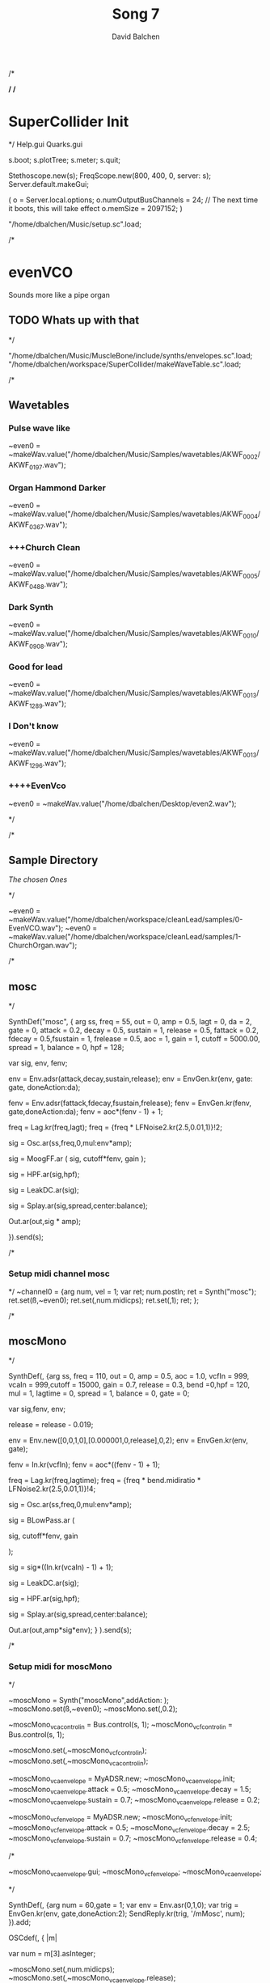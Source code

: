 /*
#+STARTUP: overview
#+OPTIONS: d:nil
#+OPTIONS: toc:nil
#+TAGS: Presentation(p)  noexport(n) Documentation(d) taskjuggler_project(t) taskjuggler_resource(r) 
#+DRAWERS: PICTURE CLOSET
#+PROPERTY: allocate_ALL dev doc test
#+STARTUP: hidestars hideblocks 
#+LaTeX_CLASS_OPTIONS: [12pt,twoside]
#+LATEX_HEADER: \usepackage{lscape} 
#+LATEX_HEADER: \usepackage{fancyhdr} 
#+LATEX_HEADER: \usepackage{multirow}
#+LATEX_HEADER: \usepackage{multicol}
#+BEGIN_LaTeX
\pagenumbering{}
#+END_LaTeX 
#+TITLE: Song 7
#+Author: David Balchen
#+Email: dave@balchen.org
#+BEGIN_LaTeX
\clearpage
\addtolength{\oddsidemargin}{-.25in}
%\addtolength{\oddsidemargin}{-.5in}
\addtolength{\evensidemargin}{-01.25in}
\addtolength{\textwidth}{1.4in}
\addtolength{\topmargin}{-1.25in}
\addtolength{\textheight}{2.45in}
\setcounter{tocdepth}{3}
\vspace*{1cm} 
\newpage
\pagenumbering{roman}
\setcounter{tocdepth}{2}
\pagestyle{fancy}
\fancyhf[ROF,LEF]{\bf\thepage}
\fancyhf[C]{}

#+END_LaTeX
:CLOSET:
 : Hours #+PROPERTY: Effort_ALL 0.125 0.25 0.375 0.50 0.625 .75  0.875 1
 : Days  #+PROPERTY: Effort_ALL 1d 2d 3d 4d 5d 6d 7d 8d 9d
 : weeks #+PROPERTY: Effort_ALL 1w 2w 3w 4w 5w 6w 7w 8w 9w
 : Add a Picture
 :   #+ATTR_LaTeX: width=13cm
 :   [[file:example_picture.png]]
 : New Page
 : \newpage
:END:
#+TOC: headlines 2
#+BEGIN_LaTeX
 \newpage
\pagenumbering{arabic}
#+END_LaTeX 
*/
/*
* SuperCollider Init
*/
Help.gui
Quarks.gui

s.boot; 
s.plotTree;
s.meter;
s.quit;

Stethoscope.new(s);
FreqScope.new(800, 400, 0, server: s);
Server.default.makeGui;


(
 o = Server.local.options;
 o.numOutputBusChannels = 24; // The next time it boots, this will take effect
 o.memSize = 2097152;
 )

"/home/dbalchen/Music/setup.sc".load;

/*
* evenVCO
  Sounds more like a pipe organ
** TODO Whats up with that
 */


"/home/dbalchen/Music/MuscleBone/include/synths/envelopes.sc".load;
"/home/dbalchen/workspace/SuperCollider/makeWaveTable.sc".load;

/*
** Wavetables
*** Pulse wave like

~even0  = ~makeWav.value("/home/dbalchen/Music/Samples/wavetables/AKWF_0002/AKWF_0197.wav");

*** Organ Hammond Darker 
~even0  = ~makeWav.value("/home/dbalchen/Music/Samples/wavetables/AKWF_0004/AKWF_0367.wav");

*** +++Church Clean
~even0  = ~makeWav.value("/home/dbalchen/Music/Samples/wavetables/AKWF_0005/AKWF_0488.wav");

*** Dark Synth
~even0  = ~makeWav.value("/home/dbalchen/Music/Samples/wavetables/AKWF_0010/AKWF_0908.wav");

*** Good for lead
~even0  = ~makeWav.value("/home/dbalchen/Music/Samples/wavetables/AKWF_0013/AKWF_1289.wav");

*** I Don't know

~even0  = ~makeWav.value("/home/dbalchen/Music/Samples/wavetables/AKWF_0013/AKWF_1296.wav");

*** ++++EvenVco
~even0  = ~makeWav.value("/home/dbalchen/Desktop/even2.wav");


*/

/*
** Sample Directory
[[file+emacs:/home/dbalchen/workspace/cleanLead/samples/][The chosen Ones ]]

*/

~even0  = ~makeWav.value("/home/dbalchen/workspace/cleanLead/samples/0-EvenVCO.wav");
~even0  = ~makeWav.value("/home/dbalchen/workspace/cleanLead/samples/1-ChurchOrgan.wav");

/*
** mosc
*/


SynthDef("mosc", {
    arg ss, freq = 55, out = 0, amp = 0.5, lagt = 0, da = 2, gate = 0,
      attack = 0.2, decay = 0.5, sustain = 1, release = 0.5,
      fattack = 0.2, fdecay = 0.5,fsustain = 1, frelease = 0.5, aoc = 1,
      gain = 1, cutoff = 5000.00,
      spread = 1, balance = 0, hpf = 128;

    var sig, env, fenv;

    env = Env.adsr(attack,decay,sustain,release);
    env = EnvGen.kr(env, gate: gate, doneAction:da);

    fenv = Env.adsr(fattack,fdecay,fsustain,frelease);
    fenv = EnvGen.kr(fenv, gate,doneAction:da);
    fenv = aoc*(fenv - 1) + 1;

    freq = Lag.kr(freq,lagt);
    freq = {freq * LFNoise2.kr(2.5,0.01,1)}!2;

    sig = Osc.ar(ss,freq,0,mul:env*amp);

    sig = MoogFF.ar
      (
       sig,
       cutoff*fenv,
       gain
       );

    sig = HPF.ar(sig,hpf);
	
    sig = LeakDC.ar(sig);
	
    sig = Splay.ar(sig,spread,center:balance);

    Out.ar(out,sig * amp);

  }).send(s);

/*
*** Setup midi channel mosc
*/
~channel0 = {arg num, vel = 1;
	     var ret;
	     num.postln;
	     ret = Synth("mosc");
	     ret.set(\ss,~even0);
	     ret.set(\freq,num.midicps);
	     ret.set(\gate,1);
	     ret;
};

/*

** moscMono
*/

SynthDef(\moscMono, {arg ss, 
      freq = 110, out = 0, amp = 0.5, aoc = 1.0,
      vcfIn = 999, vcaIn = 999,cutoff = 15000, gain = 0.7,
      release = 0.3, bend =0,hpf = 120, mul = 1,
      lagtime = 0, spread = 1, balance = 0, gate = 0;

    var sig,fenv, env;

    release = release - 0.019;
	
    env = Env.new([0,0,1,0],[0.000001,0,release],0,2);
    env = EnvGen.kr(env, gate);

    fenv = In.kr(vcfIn);
    fenv = aoc*((fenv - 1) + 1);

    freq = Lag.kr(freq,lagtime);
    freq = {freq * bend.midiratio * LFNoise2.kr(2.5,0.01,1)}!4;

    sig = Osc.ar(ss,freq,0,mul:env*amp);

    sig = BLowPass.ar
      (
       
       sig,
       cutoff*fenv,
       gain
       
       );

    sig = sig*((In.kr(vcaIn) - 1) + 1);

    sig = LeakDC.ar(sig);

    sig = HPF.ar(sig,hpf);

    sig = Splay.ar(sig,spread,center:balance);
    
    Out.ar(out,amp*sig*env);
  }
  ).send(s);

/*
*** Setup midi for moscMono
*/

~moscMono = Synth("moscMono",addAction: \addToTail);
~moscMono.set(\ss,~even0);
~moscMono.set(\lagtime,0.2);

~moscMono_vca_control_in = Bus.control(s, 1);
~moscMono_vcf_control_in = Bus.control(s, 1);

~moscMono.set(\vcfIn,~moscMono_vcf_control_in);
~moscMono.set(\vcaIn,~moscMono_vca_control_in);

~moscMono_vca_envelope = MyADSR.new;
~moscMono_vca_envelope.init;
~moscMono_vca_envelope.attack = 0.5;
~moscMono_vca_envelope.decay = 1.5;
~moscMono_vca_envelope.sustain = 0.7;
~moscMono_vca_envelope.release = 0.2;

~moscMono_vcf_envelope = MyADSR.new;
~moscMono_vcf_envelope.init;
~moscMono_vcf_envelope.attack = 0.5;
~moscMono_vcf_envelope.decay = 2.5;
~moscMono_vcf_envelope.sustain = 0.7;
~moscMono_vcf_envelope.release = 0.4;



/*

  ~moscMono_vca_envelope.gui;
  ~moscMono_vcf_envelope;
  ~moscMono_vca_envelope;

*/



SynthDef(\mMosc, {arg num = 60,gate = 1;
    var env = Env.asr(0,1,0);
    var trig = EnvGen.kr(env, gate,doneAction:2);
    SendReply.kr(trig, '/mMosc', num);
  }).add;

OSCdef(\mMosc, { |m|

      var num = m[3].asInteger;

    ~moscMono.set(\freq,num.midicps);
    ~moscMono.set(\release,~moscMono_vca_envelope.release);

    ~moscMono_fenv = Synth("myADSRk",addAction: \addToHead);
    ~moscMono_fenv.set(\out,~moscMono_vcf_control_in);
    ~moscMono_vcf_envelope.setADSR(~moscMono_fenv);
	
    ~moscMono_env  = Synth("myADSRk",addAction: \addToHead);
    ~moscMono_vca_envelope.setADSR(~moscMono_env);
    ~moscMono_env.set(\out,~moscMono_vca_control_in);

    ~moscMono_env.set(\gate,1);
    ~moscMono_fenv.set(\gate,1);
    ~moscMono.set(\gate,1);


  }, '/mMosc');

~channel0 = {arg num, vel = 1;
	     var ret;
	     num.postln;

	     ret = Synth("mMosc");
	     ret.set(\num,num);
	     ret.set(\gate,1);

	     ret;
};

~channel0off = {arg num, vel = 1;
		var ret = nil;

		~moscMono_env.set(\gate,0);
		~moscMono_fenv.set(\gate,0);
		~moscMono.set(\gate,0);
		ret;
};


/*
** vosc
*/
SynthDef("vosc", {
    arg ss, freq = 55, out = 0, amp = 0.5, lagtime = 0, da = 2, gate = 0,
      windex = 1,idx = 0.2,hpf = 128,bend = 0,
      attack = 0.2, decay = 0.5, sustain = 1, release = 0.5,
      fattack = 0.2, fdecay = 0.5,fsustain = 1, frelease = 0.5, 
      aoc = 1, gain = 0.7,cutoff = 15000.00, spread = 0.0, balance = 0;

    var sig, env, fenv;

    windex = idx*(windex-1);

    env = Env.adsr(attack,decay,sustain,release);
    env = EnvGen.kr(env, gate: gate, doneAction:da);

    fenv = Env.adsr(fattack,fdecay,fsustain,frelease);
    fenv = EnvGen.kr(fenv, gate,doneAction:da);
    fenv = aoc*(fenv - 1) + 1;
	
    freq = Lag.kr(freq,lagtime);
    freq = {freq * bend.midiratio * LFNoise2.kr(2.5,0.01,1)}!4;

    sig = VOsc.ar(ss+idx,freq,0,mul:env*amp);

    sig = BLowPass.ar
      (
       sig,
       cutoff*fenv,
       gain
       );

    sig = HPF.ar(sig,hpf);

    sig = LeakDC.ar(sig);

    sig = Splay.ar(sig,spread,center:balance);	

    Out.ar(out,sig * amp);

  }).send(s);

/*

***  Setup midi channel vosc
*/
~wavetables.free;
~wavetables = ~fileList.value("/home/dbalchen/workspace/cleanLead/samples");

~windex = ~wavetables.size;

~wavebuff = ~loadWaveTables.value(~wavetables);


~channel0 = {arg num, vel = 1;
	     var ret;
	     num.postln;

	     ret = Synth("vosc");

	     ret.set(\ss,~wavebuff);
	     ret.set(\freq,num.midicps);
	     ret.set(\windex, ~windex);
	     ret.set(\idx,0.2);
	     ret.set(\gate,1);

	     ret;
};

/*
** voscMono

*/

SynthDef("voscMono", {
    arg ss, freq = 55, out = 0, amp = 0.5, lagtime = 0, windex = 1,idx = 0.25,
      vcaIn = 9999, vcfIn = 9999,gate = 0,bend = 0,
      aoc = 1, gain = 0.7, cutoff = 15000,hpf = 128, release = 0.3,
      spread = 1, balance = 0;

    var sig, env, fenv;

    windex = idx*(windex-1);

    release = release - 0.019;
	
    env = Env.new([0,0,1,0],[0.000001,0,release],0,2);
    env = EnvGen.kr(env, gate);

    fenv = In.kr(vcfIn);
    fenv = aoc*((fenv - 1) + 1);

    freq = Lag.kr(freq,lagtime);
    freq = {freq * bend.midiratio * LFNoise2.kr(2.5,0.01,1)}!4;

    sig = VOsc.ar(ss + windex,freq,0,mul:env);


    sig = BLowPass.ar
      (
       sig,
       cutoff*fenv,
       gain
       );


    sig = sig*((In.kr(vcaIn) - 1) + 1);

    sig = HPF.ar(sig,hpf);
	
    sig = LeakDC.ar(sig);

    sig = Splay.ar(sig,spread,center:balance);

    Out.ar(out,sig * amp);

  }).send(s);

/*
*** voscMono midi setup
*/

~wavetables.free;
~wavetables = ~fileList.value("/home/dbalchen/workspace/cleanLead/samples");
~windex = ~wavetables.size;
~wavebuff = ~loadWaveTables.value(~wavetables);


~voscMono = Synth("voscMono",addAction: \addToTail);
~voscMono.set(\cutoff,10038);
~voscMono.set(\hpf,64);
~voscMono.set(\aoc,0.4);
~voscMono.set(\ss,~wavebuff);
~voscMono.set(\windex, ~windex);
~voscMono.set(\idx,0.2);
~voscMono.set(\lagtime, 0.3);

~voscMono_vca_control_in = Bus.control(s, 1);
~voscMono_vcf_control_in = Bus.control(s, 1);

~voscMono.set(\vcfIn,~voscMono_vcf_control_in);
~voscMono.set(\vcaIn,~voscMono_vca_control_in);

~voscMono_vca_envelope = MyADSR.new;
~voscMono_vca_envelope.init;
~voscMono_vca_envelope.attack = 0.5;
~voscMono_vca_envelope.decay = 1.5;
~voscMono_vca_envelope.sustain = 0.7;
~voscMono_vca_envelope.release = 0.2;

~voscMono_vcf_envelope = MyADSR.new;
~voscMono_vcf_envelope.init;
~voscMono_vcf_envelope.attack = 0.5;
~voscMono_vcf_envelope.decay = 2.5;
~voscMono_vcf_envelope.sustain = 0.7;
~voscMono_vcf_envelope.release = 0.4;


SynthDef(\voscmono, {arg num = 60,gate = 1;
    var env = Env.asr(0,1,0);
    var trig = EnvGen.kr(env, gate,doneAction:2);
    SendReply.kr(trig, '/voscmono', num);
  }).add;

OSCdef(\voscmono, { |m|

      var num = m[3].asInteger;

    ~voscMono.set(\freq,num.midicps);
    ~voscMono.set(\release,~voscMono_vca_envelope.release);
	
    ~voscMono_fenv = Synth("myADSRk",addAction: \addToHead);
    ~voscMono_fenv.set(\out,~voscMono_vcf_control_in);
	
    ~voscMono_vcf_envelope.setADSR(~voscMono_fenv);

    ~voscMono_env  = Synth("myADSRk",addAction: \addToHead);
    ~voscMono_env.set(\out,~voscMono_vca_control_in);
    ~voscMono_vca_envelope.setADSR(~voscMono_env);

    ~voscMono_env.set(\gate,1);
    ~voscMono_fenv.set(\gate,1);
    ~voscMono.set(\gate,1);


  }, '/voscmono');



~channel0 = {arg num, vel = 1;
	     var ret;
	     num.postln;

	     ret = Synth("voscmono");
	     ret.set(\num,num);
	     ret.set(\gate,1);

	     ret;
};

~channel0off = {arg num, vel = 1;
		var ret = nil;

		~voscMono_env.set(\gate,0);
		~voscMono_fenv.set(\gate,0);
		~voscMono.set(\gate,0);
		ret;
};
/*

/*
* FM
** TODO FM expairements

SynthDef("frenchHorn",
	  {
	    arg out = 0, freq = 110, gate = 0, amp = 1.0, da = 2,hpf = 20,
	        attack = 0.2, decay = 8.0, sustain = 0.6, release = 0.6,
	        fattack = 0.2,fdecay = 8.0, fsustain = 0.8,frelease = 0.6,
	        aoc = 0.9,gain = 0.7, cutoff = 5200.00,
	        bend = 0, spread = 0, balance = 0;
	
	    var sig, fb1, op1, op2, op3, env, fenv,tmp;

	    env  = Env.adsr(attack,decay,sustain,release,curve: 'welch');
	    env = EnvGen.kr(env, gate: gate,doneAction:da);

	    fenv = Env.adsr(fattack,fdecay,fsustain,frelease,1,'sine');
	    fenv = EnvGen.kr(fenv, gate);
	    fenv = aoc*(fenv - 1) + 1;
	    
		op3 = SinOsc.ar(3*freq);
	    op2 = SinOsc.ar(1*freq);

		  //		tmp = MouseX.kr(0,2).poll;
	    fb1 = FbNode(1);
	    op1 = SinOsc.ar(freq,(op2*1.35) + fb1 + (0.0637501*op3));	  
	    fb1.write(0.3* op1);	  	 
	    sig = env*op1;

		  
	    sig = RLPF.ar
	      (
	       sig,
	       cutoff*fenv,
	       gain
	       );
			  
	    sig = HPF.ar(sig,hpf);
		  
	    sig = FreeVerb.ar(sig,0.33); // fan out...
		  
	    sig = LeakDC.ar(sig);
		  
	    sig = Splay.ar(sig,spread,center:balance);

	    Out.ar(out,amp*sig);
		  
	  }).send(s);



/*
* Read Midi file
 */
/* Sébastien Clara - Janvier 2016


   Import a midi file on 3 Arrays : notes, durations & dates


   !!!!!!!!!!!!!!!!!!!!!!!!!!!!!!!!!!!!!!!!!!!!!!!!!!!!!!!!!
   Put or link this file in a specific directories
   Typical user-specific extension directories :
   OSX:	~/Library/Application Support/SuperCollider/Extensions/
   Linux: 	~/.local/share/SuperCollider/Extensions/

   !!!!!!!!!!!!!!!!!!!!!!!!!!!!!!!!!!!!!!!!!!!!!!!!!!!!!!!!!
   Dependence : wslib on Quarks

   !!!!!!!!!!!!!!!!!!!!!!!!!!!!!!!!!!!!!!!!!!!!!!!!!!!!!!!!!
   typeMidi => For noteOn & noteOff information.
   But with MuseScore, we don't have. So put typeMidi to 1.
   See the examples below.

*/

ImportMidiFile {
  *new {	arg file, typeMidi=0;

    var midiFile;
    var notes, durees, dates;
    var on, off, datesIndex;

    midiFile = SimpleMIDIFile.read(file);

    if (typeMidi == 0,{
	midiFile.noteEvents.do({ |i| if(i[2] == \noteOn,
	  {on = on.add(i)},
	  {off = off.add(i)})
	      });
      },{
	midiFile.noteEvents.do({ |i| if(i[5] != 0,
	  {on = on.add(i)},
	  {off = off.add(i)})
	      });
      });


    datesIndex = on.collect({|i| i[1]});

    datesIndex.asSet.asArray.sort.do({|date|
	  var indices;
	indices =  datesIndex.indicesOfEqual(date);

	notes = notes.add( indices.collect({|i| on[i][4]}) );

	durees = durees.add( indices.collect({|i|
		var offIndice, duree;
	      offIndice = off.collect({|j| j[4]}).detectIndex({|j| j == on[i][4]});
	      duree = off[offIndice][1] - on[i][1];
	      off.removeAt(offIndice);
	      duree;
	    }) );

	dates = dates.add( date );
      });



    ^[notes, durees, dates];
  }
}

/*
//////////////////////////////////////////////////////////////////////////
//	Usage :

m = SimpleMIDIFile.read("~/Desktop/bwv772.mid");
m.noteEvents.collect({ |i| i.postln }); ""
/*
[ 1, 97, noteOn, 0, 60, 127 ]
[ 1, 265, noteOff, 0, 60, 127 ]
[ 1, 278, noteOn, 2, 62, 127 ]
[ 1, 446, noteOff, 2, 62, 127 ]
*/
// => typeMidi by default

// notes, durations, dates <=
# n, d, t = ImportMidiFile("~/Desktop/bwv772.mid");

n
d
t


m = SimpleMIDIFile.read("~/Desktop/cadence.mid");
m.noteEvents.collect({ |i| i.postln }); ""
					/*
					  [ 0, 0, noteOn, 0, 72, 73 ]
					  [ 0, 479, noteOn, 0, 72, 0 ]
					  [ 0, 480, noteOn, 0, 69, 69 ]
					  [ 0, 959, noteOn, 0, 69, 0 ]
					*/
					// => typeMidi != 0 !!!!!!!!!!!!!!

					// notes, durations, dates <=
# n, d, t = ImportMidiFile("~/Desktop/cadence.mid", 1);

n
d
t

*/
